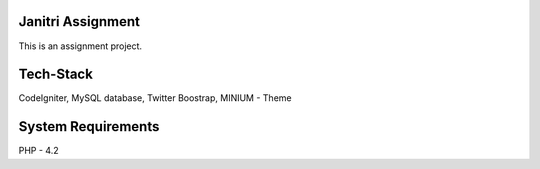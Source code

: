 ###################
Janitri Assignment
###################

This is an assignment project.

###################
Tech-Stack
###################

CodeIgniter,
MySQL database,
Twitter Boostrap,
MINIUM - Theme 

###################
System Requirements
###################

PHP - 4.2
